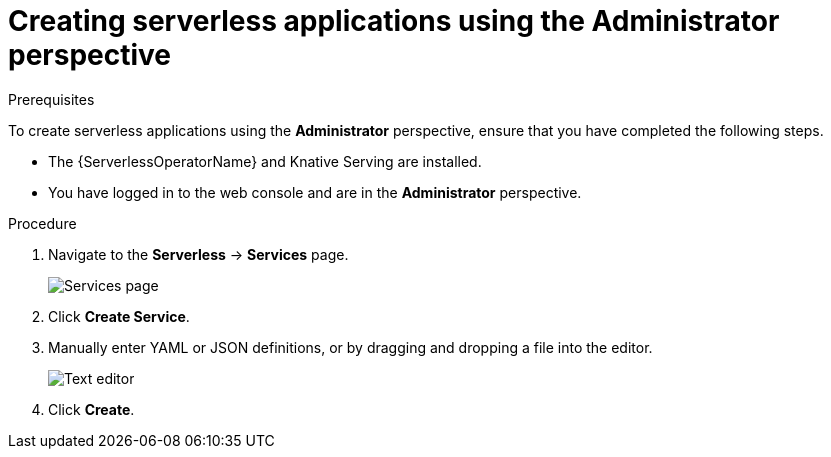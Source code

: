 // Module included in the following assemblies:
//
// serverless/serving-creating-managing-apps.adoc

[id="creating-serverless-apps-admin-console_{context}"]
= Creating serverless applications using the Administrator perspective

.Prerequisites
To create serverless applications using the *Administrator* perspective, ensure that you have completed the following steps.

* The {ServerlessOperatorName} and Knative Serving are installed.
* You have logged in to the web console and are in the *Administrator* perspective.

.Procedure

. Navigate to the *Serverless* → *Services* page.
+
image::serverless-create-service-admin.png[Services page]
. Click *Create Service*.
. Manually enter YAML or JSON definitions, or by dragging and dropping a file into the editor.
+
image::service-yaml-admin.png[Text editor]
. Click *Create*.

